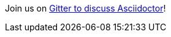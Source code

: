 Join us on https://gitter.im/asciidoctor/asciidoctor[Gitter to discuss Asciidoctor, role="external"]!